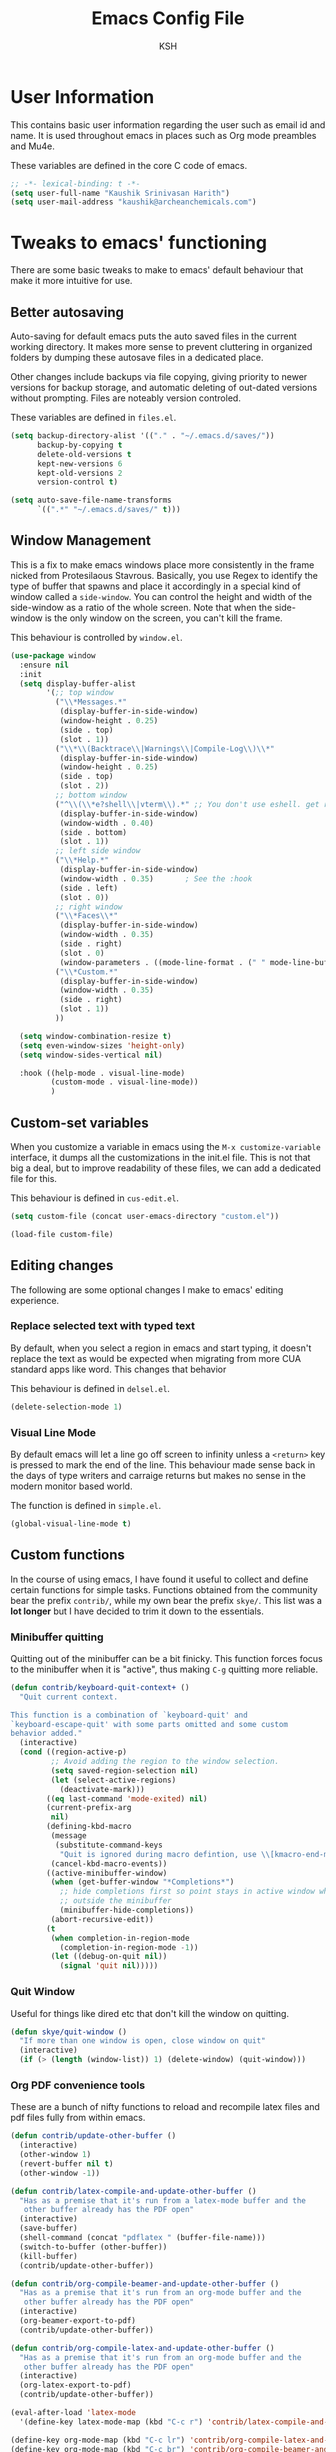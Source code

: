 #+startup: overview
#+title: Emacs Config File
#+author: KSH
#+email: skye@harith.xyz
#+options: toc:t todo:nil

* User Information
This contains basic user information regarding the user such as email id and name. It is used throughout emacs in places such as Org mode preambles and Mu4e.

These variables are defined in the core C code of emacs.

#+begin_src emacs-lisp
  ;; -*- lexical-binding: t -*-
  (setq user-full-name "Kaushik Srinivasan Harith")
  (setq user-mail-address "kaushik@archeanchemicals.com")
#+end_src

* Tweaks to emacs' functioning
There are some basic tweaks to make to emacs' default behaviour that make it more intuitive for use.
** COMMENT PATH variable
Sometimes certain packages in emacs make calls to executeables from the system. This means we occasionally need to add to this path variable here to let emacs be aware of those commands.

#+begin_src emacs-lisp
#+end_src

** Better autosaving
Auto-saving for default emacs puts the auto saved files in the current working directory. It makes more sense to prevent cluttering in organized folders by dumping these autosave files in a dedicated place.

Other changes include backups via file copying, giving priority to newer versions for backup storage, and automatic deleting of out-dated versions without prompting. Files are noteably version controled.

These variables are defined in =files.el=.

#+begin_src emacs-lisp
  (setq backup-directory-alist '(("." . "~/.emacs.d/saves/"))
        backup-by-copying t
        delete-old-versions t
        kept-new-versions 6
        kept-old-versions 2
        version-control t)

  (setq auto-save-file-name-transforms
        `((".*" "~/.emacs.d/saves/" t)))
#+end_src

** Window Management
This is a fix to make emacs windows place more consistently in the frame nicked from Protesilaous Stavrous. Basically, you use Regex to identify the type of buffer that spawns and place it accordingly in a special kind of window called a =side-window=. You can control the height and width of the side-window as a ratio of the whole screen. Note that when the side-window is the only window on the screen, you can't kill the frame.

This behaviour is controlled by =window.el=.
#+begin_src emacs-lisp
  (use-package window
    :ensure nil
    :init
    (setq display-buffer-alist
          '(;; top window
            ("\\*Messages.*"
             (display-buffer-in-side-window)
             (window-height . 0.25)
             (side . top)
             (slot . 1))
            ("\\*\\(Backtrace\\|Warnings\\|Compile-Log\\)\\*"
             (display-buffer-in-side-window)
             (window-height . 0.25)
             (side . top)
             (slot . 2))
            ;; bottom window
            ("^\\(\\*e?shell\\|vterm\\).*" ;; You don't use eshell. get rid of it
             (display-buffer-in-side-window)
             (window-width . 0.40)
             (side . bottom)
             (slot . 1))
            ;; left side window
            ("\\*Help.*"
             (display-buffer-in-side-window)
             (window-width . 0.35)       ; See the :hook
             (side . left)
             (slot . 0))
            ;; right window
            ("\\*Faces\\*"
             (display-buffer-in-side-window)
             (window-width . 0.35)
             (side . right)
             (slot . 0)
             (window-parameters . ((mode-line-format . (" " mode-line-buffer-identification)))))
            ("\\*Custom.*"
             (display-buffer-in-side-window)
             (window-width . 0.35)
             (side . right)
             (slot . 1))
            ))

    (setq window-combination-resize t)
    (setq even-window-sizes 'height-only)
    (setq window-sides-vertical nil)

    :hook ((help-mode . visual-line-mode)
           (custom-mode . visual-line-mode))
           )
#+end_src

** COMMENT Vertical splits as defualt
Modern monitors are wider than they are tall. Latin text also flows from top to bottom. It makes sense then to naturally divide a frame across the width of the screen instead of across the length.

This makes sense to me since i primarily use emacs full-screen. If you use a tiling wm or prefer narrower frames (say if you were using the =nano-emacs= configuration ), then go ahead and comment these out.

These variables are defined in =window.el=.

#+begin_src emacs-lisp
  (setq split-height-threshold nil)
  (setq split-width-threshold 0)
#+end_src

** Custom-set variables
When you customize a variable in emacs using the =M-x customize-variable= interface, it dumps all the customizations in the init.el file. This is not that big a deal, but to improve readability of these files, we can add a dedicated file for this.

This behaviour is defined in =cus-edit.el=.

#+begin_src emacs-lisp
  (setq custom-file (concat user-emacs-directory "custom.el"))

  (load-file custom-file)
#+end_src

** Editing changes
The following are some optional changes I make to emacs' editing experience.

*** COMMENT Cua Mode
I have grown accustomed to the church of emacs way of doing things. However, if one prefers, they can do things the 'normal' way by enabling =cua-mode= by uncommenting out this section.

This behaviour is defined in =cua-base.el=.

#+begin_src emacs-lisp
  (cua-mode t)
#+end_src

*** Replace selected text with typed text
By default, when you select a region in emacs and start typing, it doesn't replace the text as would be expected when migrating from more CUA standard apps like word. This changes that behavior

This behaviour is defined in =delsel.el=.

#+begin_src emacs-lisp
  (delete-selection-mode 1)
#+end_src

*** Visual Line Mode
By default emacs will let a line go off screen to infinity unless a =<return>= key is pressed to mark the end of the line. This behaviour made sense back in the days of type writers and carraige returns but makes no sense in the modern monitor based world.

The function is defined in =simple.el=.
#+begin_src emacs-lisp
    (global-visual-line-mode t)
#+end_src

** Custom functions
In the course of using emacs, I have found it useful to collect and define certain functions for simple tasks. Functions obtained from the community bear the prefix =contrib/=, while my own bear the prefix =skye/=. This list was a *lot longer* but I have decided to trim it down to the essentials.

*** Minibuffer quitting
Quitting out of the minibuffer can be a bit finicky. This function forces focus to the minibuffer when it is "active", thus making =C-g= quitting more reliable.

#+begin_src emacs-lisp
  (defun contrib/keyboard-quit-context+ ()
    "Quit current context.

  This function is a combination of `keyboard-quit' and
  `keyboard-escape-quit' with some parts omitted and some custom
  behavior added."
    (interactive)
    (cond ((region-active-p)
           ;; Avoid adding the region to the window selection.
           (setq saved-region-selection nil)
           (let (select-active-regions)
             (deactivate-mark)))
          ((eq last-command 'mode-exited) nil)
          (current-prefix-arg
           nil)
          (defining-kbd-macro
           (message
            (substitute-command-keys
             "Quit is ignored during macro defintion, use \\[kmacro-end-macro] if you want to stop macro definition"))
           (cancel-kbd-macro-events))
          ((active-minibuffer-window)
           (when (get-buffer-window "*Completions*")
             ;; hide completions first so point stays in active window when
             ;; outside the minibuffer
             (minibuffer-hide-completions))
           (abort-recursive-edit))
          (t
           (when completion-in-region-mode
             (completion-in-region-mode -1))
           (let ((debug-on-quit nil))
             (signal 'quit nil)))))
#+end_src

*** Quit Window
Useful for things like dired etc that don't kill the window on quitting.

#+begin_src emacs-lisp
  (defun skye/quit-window ()
    "If more than one window is open, close window on quit"
    (interactive)
    (if (> (length (window-list)) 1) (delete-window) (quit-window)))
#+end_src

*** Org PDF convenience tools
These are a bunch of nifty functions to reload and recompile latex files and pdf files fully from within emacs.

#+begin_src emacs-lisp
  (defun contrib/update-other-buffer ()
    (interactive)
    (other-window 1)
    (revert-buffer nil t)
    (other-window -1))

  (defun contrib/latex-compile-and-update-other-buffer ()
    "Has as a premise that it's run from a latex-mode buffer and the
     other buffer already has the PDF open"
    (interactive)
    (save-buffer)
    (shell-command (concat "pdflatex " (buffer-file-name)))
    (switch-to-buffer (other-buffer))
    (kill-buffer)
    (contrib/update-other-buffer))

  (defun contrib/org-compile-beamer-and-update-other-buffer ()
    "Has as a premise that it's run from an org-mode buffer and the
     other buffer already has the PDF open"
    (interactive)
    (org-beamer-export-to-pdf)
    (contrib/update-other-buffer))

  (defun contrib/org-compile-latex-and-update-other-buffer ()
    "Has as a premise that it's run from an org-mode buffer and the
     other buffer already has the PDF open"
    (interactive)
    (org-latex-export-to-pdf)
    (contrib/update-other-buffer))

  (eval-after-load 'latex-mode
    '(define-key latex-mode-map (kbd "C-c r") 'contrib/latex-compile-and-update-other-buffer))

  (define-key org-mode-map (kbd "C-c lr") 'contrib/org-compile-latex-and-update-other-buffer)
  (define-key org-mode-map (kbd "C-c br") 'contrib/org-compile-beamer-and-update-other-buffer)
#+end_src

** Custom Keybinds
This is a list of custom keybinds that I couldn't fit in with the package declarations. Use =C-z= for all my custom keybinds and use =M-z= for functions that are related but broader/inverse in scope.

#+begin_src emacs-lisp
  (use-package emacs
    :ensure nil
    :bind
    (:map global-map
          :prefix-map ctrl-z-prefix-map
          :prefix "C-z"
          ("C-<SPC>" . fixup-whitespace)
          ("C-e" . eval-defun)
          (";" . comment-dwim)
          ("C-h f" . describe-face))

    (:map global-map
          ("<f5>" . revert-buffer)
          ([remap kill-buffer] . skye/kill-current-buffer)
          )
    ) 
#+end_src

* Package.el and Use-package setup
The following lines of code initialize the file =package.el=, then add to a list - variable provided by =package.el= called =package-archives= which lets it know which archives (lists of repositories of packages) to use.

By default, GNU ELPA (standing for Emacs Lisp Package Archive) and Non-GNU ELPA are the values in the list.

Once that is done, we install a handy package called =vc-use-package= that works in conjunction with =use-package= (now built into emacs) to handle installing packages from other sources such as github, gitlab etc. The use-package macro is used extensively in this configuration to improve the readability to the user and to reduce unnecesary complexity.

We lastly tell =use-package= to install a package if it is not available with the variable =use-package-always-ensure=.

Use-package is defined in =use-package-core.el=.

#+begin_src emacs-lisp
  (require 'package)
  (add-to-list 'package-archives '("melpa" . "https://melpa.org/packages/") t)

  (unless (package-installed-p 'vc-use-package)
    (package-vc-install "https://github.com/slotThe/vc-use-package"))

  (setq use-package-always-ensure t)
#+end_src

* Tweaks to emacs' appearance
The complete look and feel of emacs is being dictated by nano emacs. It is objectively the best looking emacs distribution. I Just modify the colors set by =nano-base-colors.el= to match my own emacs theme, TransSide

#+begin_src emacs-lisp
  (defun skye/nano-dark-theme ()
    "Modifying the nano theme with my own colors (dark)"
    (setq nano-color-background "#00000F"
          nano-color-critical "#FF0069"
          nano-color-faded "#BE9DDF"
          nano-color-foreground "#FFEEFF"
          nano-color-highlight "#AEC6FF"
          nano-color-popout "#FEA5D8"
          nano-color-salient "#92DDFA"
          nano-color-strong "#EFDFEF"
          nano-color-subtle "#6E58BB"
          nano-theme-var "dark")
    (nano-refresh-theme)
  )

  (defun skye/nano-light-theme ()
    "Modifying the nano theme with my own colors (light)"
    (setq nano-color-background "#F1EBFF"
          nano-color-critical "#FF0069"
          nano-color-faded "#504099"
          nano-color-foreground "#1F001F"
          nano-color-highlight "#EFCFEF"
          nano-color-popout "#800037"
          nano-color-salient "#0068AD"
          nano-color-strong "#000000"
          nano-color-subtle "#816ECF"
          nano-theme-var "light")
    (nano-refresh-theme)
  )

  (defun skye/nano-catppuccin-mocha ()
    "Modifying the nano theme with my own colors (dark)"
    (setq nano-color-background "#1E1E2E"
          nano-color-critical "#F38BA8"
          nano-color-faded "#BAC2DE"
          nano-color-foreground "#EDF6FF"
          nano-color-highlight "#89DCFB"
          nano-color-popout "#8F71E7"
          nano-color-salient "#54CFFF"
          nano-color-strong "#EDF6FF"
          nano-color-subtle "#313244"
          nano-theme-var "dark")
    (nano-refresh-theme)
    )

  (use-package nano
    :vc (:fetcher github :repo rougier/nano-emacs)
    :config
    (nano-theme-set-dark)
    (skye/nano-catppuccin-mocha)
    )

  (set-face-attribute 'default nil :weight 'regular)
#+end_src

* Packages
** Packages that make navigating emacs easier
*** All the icons 
All-the-icons provides fancy icons for all the lists and menus in emacs. This code uses the 6.0 beta which bundles the svgs instead of downloading the fonts.

#+begin_src emacs-lisp
  (use-package all-the-icons
    :vc (all-the-icons :url "https://github.com/domtronn/all-the-icons.el.git" :branch "svg")
    :if (display-graphic-p))

  (use-package all-the-icons-completion)

  (use-package all-the-icons-dired)
#+end_src

*** cdLaTeX
=cdlatex= is a useful package when typesetting math in LaTeX. Pressing the ~ key activates an overlay for you to choose from the most common math and logic symbols.

#+begin_src emacs-lisp
  (use-package cdlatex)
#+end_src

*** Better minibuffer
A lot happens in the emacs minibuffer. Text search (default by =isearch, ido=), which inturn requires text completion (default by =icomplete=), the help selection for functions, variables etc, and a lot more.

The following group of packages =vertico, marginalia, consult, orderless= are made by one Minad on github. They are very close to vanilla emacs but provide a richer experience with a focus on a small codebase.

#+begin_src emacs-lisp
  (use-package vertico
    :bind
    (:map vertico-map
          ([remap keyboard-quit] . contrib/keyboard-quit-context+))
    :custom
    (vertico-count 8)
    (vertico-resize t)
    (vertico-cycle nil)
    :init
    (vertico-mode)
    )

  (use-package marginalia
    :custom
    (marginalia-max-relative-age 0)
    (marginalia-align 'right)
    :init
    (marginalia-mode)
    :hook
    (marginalia-mode . all-the-icons-completion-marginalia-setup))

  (all-the-icons-completion-mode)
  
  (use-package consult
    :bind
    (:map global-map
          ("C-s" . consult-line)
          ("C-x b" . consult-buffer)
          ))

  (use-package orderless
    :custom
    (completion-styles '(orderless))  
    (completion-category-defaults nil)
    (orderless-matching-styles
     '(orderless-literal
       orderless-prefixes
       orderless-initialism
       orderless-regexp
       )))

  (use-package savehist
    :config (savehist-mode))
#+end_src

*** Corfu
=Corfu= is another package by Minad for auto-complete suggestions.

#+begin_src emacs-lisp
  (use-package corfu
    :config
    (setq corfu-auto t)
    (setq corfu-auto-delay 0)
    (setq corfu-auto-prefix 0)
    (setq corfu-quit-no-match t)
    :init
    (global-corfu-mode))
#+end_src

*** Dired
Dired or Dir-ed is the built in directory editor for emacs. Since it treats every thing as a text buffer, there are some powerful things we can do with it.

#+begin_src emacs-lisp
  (use-package dired
    :ensure nil
    :config
    (setq dired-recursive-copies 'always)
    (setq dired-recursive-deletes 'always)
    (setq delete-by-moving-to-trash t)
    (when (eq system-type 'darwin)
      (setq insert-directory-program "/opt/homebrew/bin/gls"))
    (setq dired-listing-switches "-al --group-directories-first --time-style=iso")
    (setq dired-dwim-target t)
    :hook
    ((dired-mode . dired-hide-details-mode)
     (dired-mode . all-the-icons-dired-mode))
    :bind
    (:map dired-mode-map ("q" . skye/quit-window)))
#+end_src

*** Electric pair mode
Common things that come in pairs are forced to exist in pairs. Part of vanilla emacs. Small change made in org mode to ignore <> completion.

#+begin_src emacs-lisp
  (use-package elec-pair
    :hook
    (org-mode . (lambda ()
                  (setq-local electric-pair-inhibit-predicate
                              `(lambda (c)
                                 (if (char-equal c ?<) t (,electric-pair-inhibit-predicate c))))))

    (org-mode . (lambda ()
                  (setq-local electric-pair-pairs (append electric-pair-pairs '((?$ . ?$))))))
    :config
    (electric-pair-mode 1))
#+end_src

*** Expand-region
This changes the default =mark-position= behaviour. Now, pressing ctrl-= after setting a mark will intelligently expand the highlighted region. The tech behind this is fascinating as it understands semantic scope to a certain extent.

#+begin_src emacs-lisp
  (use-package expand-region
    :after (org)
    :bind
    (:map global-map
          ("C-=" . er/expand-region)))
#+end_src

*** Magit
=magit= is your one stop shop for using git, all from within emacs!

#+begin_src emacs-lisp
  (use-package magit)
#+end_src

*** PDF-tools
=pdf-tools= replaces the built in =doc-view-mode= in emacs to provide a superior pdf viewing experience.

#+begin_src emacs-lisp
  (use-package pdf-tools
    :hook
    (doc-view-mode . pdf-view-mode)
    (pdf-view-mode . pdf-view-themed-minor-mode))
#+end_src
*** Rainbow delimiters
Delimiters is a fancy word/way of saying brackets, parenthesis, curly brackets etc. These let one disambiguate nested delimiters quickly and easily.

#+begin_src emacs-lisp
  (use-package rainbow-delimiters
    :hook
    (prog-mode . rainbow-delimiters-mode)
    (Latex-mode . rainbow-delimiters-mode)
    :config
    (rainbow-delimiters-mode 1))
#+end_src

*** Rainbow mode
Turns any hex color code that appears in a file into the actual color it represents.

#+begin_src emacs-lisp
  (use-package rainbow-mode)
#+end_src

*** Restart emacs
Self-explanatory
    
#+begin_src emacs-lisp
  (use-package restart-emacs
    :config
    (setq restart-emacs-restore-frames nil))
#+end_src

*** Undo tree
This replaces the default undo behaviour in emacs and gives you a nice tree timeline to navigate. Standard emacs commands still work , but now an additional mode with a history tree given by =ctrl-x u= is provided. =q= to quit and choose.

#+begin_src emacs-lisp
  (use-package undo-tree
    :init
    (global-undo-tree-mode)
    :config
    (setq undo-tree-history-directory-alist '(("." . "~/.emacs.d/undo"))))
#+end_src 

*** Which-Key
Provides completion for keybinds in the minibuffer. Useful when learning emacs and as a replacement for the menu bar.

#+begin_src emacs-lisp
  (use-package which-key
    :config (which-key-mode))
#+end_src

** Packages that make me want to use emacs
These are the packages that drive my day to day use of emacs.
*** Org mode stuff
**** Org mode
To explain org mode in a one liner would be a crime. The following are the obvious benefits

1) Plain text files with mark-down like syntax
2) Unparalleled list and heirarchy management
3) Todo management and agenda view
4) Numerous export options to other formats notable LaTeX, Beamer, and HTML
5) Code tangling for literate programing (like this file!)

More subtle benefits like the deep integration with multiple packages and emacs itself (like =org-capture=) will require some time to appreciate it. Suffice it to say, emacs and org-mode are intertwined not just in function but also in popularity.

Note that you will probably want to set your own Agenda file locations, Org Directory, Todo states etc. For help with the syntax, I always read the help pages right in emacs which can be accessed with =C-h f= for functions and =C-h v= for variables. You can also place the cursor (called the point in emacs lingo) over a variable and invoke those keybinds to directly go to the help pages for those functions.

#+begin_src emacs-lisp
  (use-package org
    :hook
    (org-mode . org-cdlatex-mode)
    (org-mode . org-indent-mode)

    :init
    (setq org-highlight-latex-and-related '(native latex script))
    (setq org-export-backends '(latex odt org))

    :bind
    (:map org-mode-map
          ("C-c C-x C-e" . skye/org-mark-and-archive)
          ("C-c C-x <up>" . org-cycle-list-bullet)
          ("M-<return>" . org-insert-item)
          :map global-map
          ("C-c a" . org-agenda)
          ("C-c c" . org-capture))

    :config
    (require 'org-tempo)

    (setq org-directory "~/Documents/Org")

    (defun skye/org-get-path (stringname)
      "Use concat to generate full path."
      (concat (file-name-as-directory org-directory) stringname))

    (setq skye/Readme (skye/org-get-path "Task List.org"))
    (setq skye/archive (skye/org-get-path "archive.org"))

    (setq org-agenda-files (list skye/Readme))
    (setq org-archive-location (concat skye/archive "::* From %s"))

    (setq org-ellipsis " ▼")
    (setq org-src-fontify-natively t)
    (setq org-src-tab-acts-natively t)

    (setq org-todo-keywords '((sequence "TODO(t!)" "|" "DOING(i!)" "|" "WAITING(w!)") (sequence "|" "CANCELLED(c)" "|" "DONE(d)")))

    (setq org-enforce-todo-dependencies t)
    (setq org-enforce-todo-checkbox-dependencies t)

    (setq skye/bullets-list '("◉" "●" "○" "⊙"))

    (setq org-src-window-setup 'current-window)

    (defun skye/org-mark-and-archive ()
      "Mark the state of the current subtree as either DONE or CANCELLED and export to my archive.org file"
      (interactive)
      (org-todo (completing-read "Choose a final TODO state" '("DONE" "CANCELLED")))
      (org-archive-subtree))


    (setq org-pretty-entities nil)
    (setq org-preview-latex-default-process 'dvisvgm)

    (setq org-fontify-todo-headline nil)
    (setq org-fontify-done-headline nil)

    (setq org-tags-column 70)

    (defun skye/return-user-details (a)
    "Template function for giving tempo-user-elements the details it needs"
    (cl-case (identity a)
      (u user-full-name)
      (e user-mail-address)))

    (setq tempo-user-elements '(skye/return-user-details))

    (tempo-define-template "default-org-header"
                           '("#+latex_class: article"n"#+latex_class_options: [a4paper, 10pt]"n"#+latex_header: \\usepackage[margin=1in]{geometry} \\usepackage{setspace}"n"#+latex_header_extra: \\doublespace"n"#+latex_compiler: pdflatex"n"#+options: author:t broken-links:nil c:nil creator:nil"n"#+options: date:t e:nil email:nil num:t"n"#+options: timestamp:nil title:t toc:nil todo:nil |:t"n"#+title:"p n"#+date: \\today"n"#+author: "u n"#+email: "e) "<P")

    )
#+end_src

**** Org-modern
=org-modern= is yet another Minad package that makes org-mode more palatable to the modern eye.

#+begin_src emacs-lisp
  (use-package org-modern
    :config
    (global-org-modern-mode))
#+end_src

*** COMMENT Emacs Application Framework
#+begin_src emacs-lisp
  (use-package eaf
    :vc (eaf :fetcher "git" :host "github" :repo "emacs-eaf/emacs-application-framework")
    :config
    (eaf-install-and-update))

  (require 'eaf-browser)
  (require 'eaf-image-viewer)
  (require 'eaf-rss-reader)
  (require 'eaf-file-manager)
  (require 'eaf-pyqterminal)
#+end_src

*** TeX
#+begin_src emacs-lisp
  (use-package latex
    :ensure auctex)
#+end_src

*** Julia
#+begin_src emacs-lisp
  (use-package julia-mode
    :hook
    (julia-mode . julia-math-mode))
#+end_src

* Lastly
These are small tweaks to silence certain warnings that come up when using certain functions in certain modes. Emacs will warn the user that these are confusing to first time users and enable them only at will. This prevents those annoying pop-ups

Also, maximum fontification of faces is prettier to me. Needs to be loaded at the end to bypass nano being dumb.

#+begin_src emacs-lisp
  (put 'scroll-left 'disabled nil)
  (put 'dired-find-alternate-file 'disabled nil)
  (put 'narrow-to-region 'disabled nil)

  (setq font-lock-maximum-decoration t)
#+end_src  
